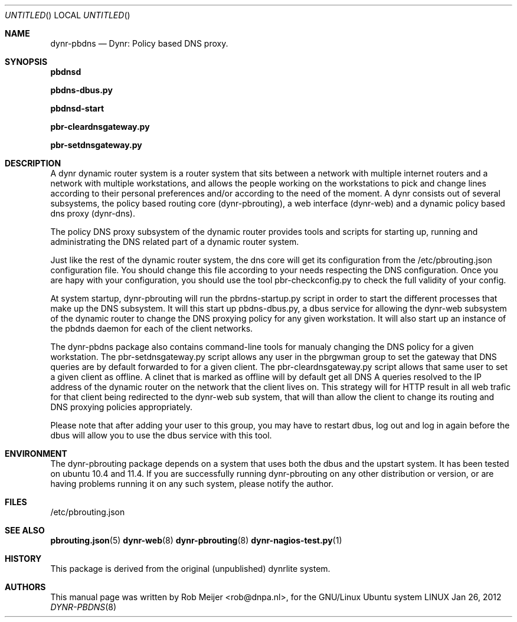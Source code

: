 .Dd Jan 26, 2012
.Os LINUX
.Dt DYNR-PBDNS  8 URM
.Sh NAME
dynr-pbdns
.Nd
Dynr: Policy based DNS proxy.
.Sh SYNOPSIS
\fB pbdnsd\fR

\fB pbdns-dbus.py\fR

\fB pbdnsd-start\fR

\fB pbr-cleardnsgateway.py\fR

\fB pbr-setdnsgateway.py\fR

.Sh DESCRIPTION

A dynr dynamic router system is a router system that sits between a network with multiple 
internet routers and a network with multiple workstations, and allows the people working
on the workstations to pick and change lines according to their personal preferences and/or
according to the need of the moment. A dynr consists out of several subsystems, the policy 
based routing core (dynr-pbrouting), a web interface (dynr-web) and a dynamic policy based 
dns proxy (dynr-dns). 

The policy DNS proxy subsystem of the dynamic router provides tools and scripts for 
starting up, running and administrating the DNS related part of a dynamic router system.

Just like the rest of the dynamic router system, the dns core will get its configuration 
from the  /etc/pbrouting.json configuration file. You should change this file according to your
needs respecting the DNS configuration. Once you are hapy with your configuration, you should 
use the tool pbr-checkconfig.py to check the full validity of your config.

At system startup, dynr-pbrouting will run the pbrdns-startup.py script in order
to start the different processes that make up the DNS subsystem. It will this start up
pbdns-dbus.py, a dbus service for allowing the dynr-web subsystem of the dynamic router to change
the DNS proxying policy for any given workstation. It will also start up an instance of the
pbdnds daemon for each of the client networks.

The dynr-pbdns package also contains command-line tools for manualy changing the DNS policy
for a given workstation. The pbr-setdnsgateway.py script allows any user in the pbrgwman group
to set the gateway that DNS queries are by default forwarded to for a given client. 
The pbr-cleardnsgateway.py script allows that same user to set a given client as offline.
A clinet that is marked as offline will by default get all DNS A queries resolved to the IP
address of the dynamic router on the network that the client lives on. This strategy will for
HTTP result in all web trafic for that client being redirected to the dynr-web sub system,
that will than allow the client to change its routing and DNS proxying policies appropriately.


Please note that after adding your user to this group, you may have to restart dbus, log out 
and log in again before the dbus will allow you to use the dbus service with this tool.

.Sh ENVIRONMENT
The dynr-pbrouting package depends on a system that uses both the dbus and the upstart system.
It has been tested on ubuntu 10.4 and 11.4. If you are successfully running dynr-pbrouting on any
other distribution or version, or are having problems running it on any such system, please notify
the author.

.Sh FILES
/etc/pbrouting.json  
.\" .Sh EXAMPLES
.Sh SEE ALSO
.PP
\fBpbrouting.json\fR(5) \fBdynr-web\fR(8) \fBdynr-pbrouting\fR(8) \fBdynr-nagios-test.py\fR(1) 
.\" .Sh STANDARDS
.Sh HISTORY
This package is derived from the original (unpublished) dynrlite system.
.Sh AUTHORS
This manual page was written  by  Rob Meijer <rob@dnpa.nl>, for the GNU/Linux Ubuntu system
